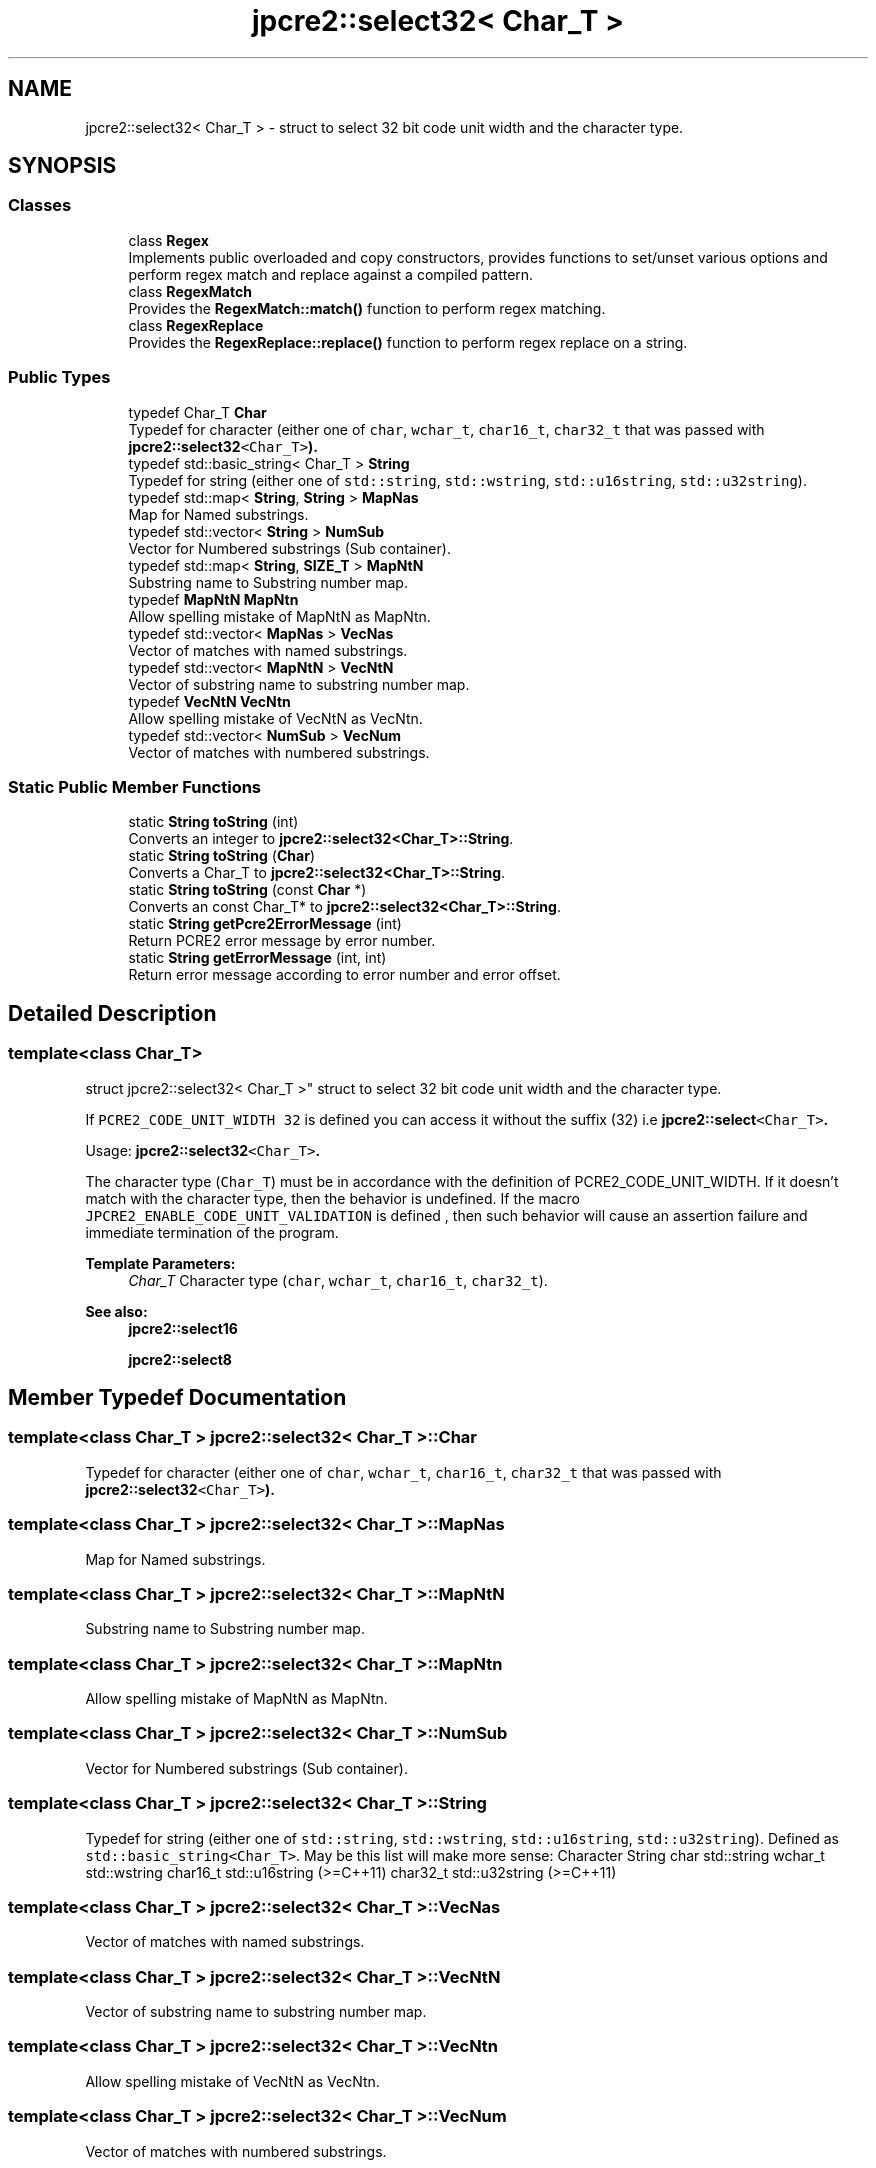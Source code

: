 .TH "jpcre2::select32< Char_T >" 3 "Thu Oct 27 2016" "Version 10.27.03" "JPCRE2" \" -*- nroff -*-
.ad l
.nh
.SH NAME
jpcre2::select32< Char_T > \- struct to select 32 bit code unit width and the character type\&.  

.SH SYNOPSIS
.br
.PP
.SS "Classes"

.in +1c
.ti -1c
.RI "class \fBRegex\fP"
.br
.RI "Implements public overloaded and copy constructors, provides functions to set/unset various options and perform regex match and replace against a compiled pattern\&. "
.ti -1c
.RI "class \fBRegexMatch\fP"
.br
.RI "Provides the \fBRegexMatch::match()\fP function to perform regex matching\&. "
.ti -1c
.RI "class \fBRegexReplace\fP"
.br
.RI "Provides the \fBRegexReplace::replace()\fP function to perform regex replace on a string\&. "
.in -1c
.SS "Public Types"

.in +1c
.ti -1c
.RI "typedef Char_T \fBChar\fP"
.br
.RI "Typedef for character (either one of \fCchar\fP, \fCwchar_t\fP, \fCchar16_t\fP, \fCchar32_t\fP that was passed with \fC\fBjpcre2::select32\fP<Char_T>\fP)\&. "
.ti -1c
.RI "typedef std::basic_string< Char_T > \fBString\fP"
.br
.RI "Typedef for string (either one of \fCstd::string\fP, \fCstd::wstring\fP, \fCstd::u16string\fP, \fCstd::u32string\fP)\&. "
.ti -1c
.RI "typedef std::map< \fBString\fP, \fBString\fP > \fBMapNas\fP"
.br
.RI "Map for Named substrings\&. "
.ti -1c
.RI "typedef std::vector< \fBString\fP > \fBNumSub\fP"
.br
.RI "Vector for Numbered substrings (Sub container)\&. "
.ti -1c
.RI "typedef std::map< \fBString\fP, \fBSIZE_T\fP > \fBMapNtN\fP"
.br
.RI "Substring name to Substring number map\&. "
.ti -1c
.RI "typedef \fBMapNtN\fP \fBMapNtn\fP"
.br
.RI "Allow spelling mistake of MapNtN as MapNtn\&. "
.ti -1c
.RI "typedef std::vector< \fBMapNas\fP > \fBVecNas\fP"
.br
.RI "Vector of matches with named substrings\&. "
.ti -1c
.RI "typedef std::vector< \fBMapNtN\fP > \fBVecNtN\fP"
.br
.RI "Vector of substring name to substring number map\&. "
.ti -1c
.RI "typedef \fBVecNtN\fP \fBVecNtn\fP"
.br
.RI "Allow spelling mistake of VecNtN as VecNtn\&. "
.ti -1c
.RI "typedef std::vector< \fBNumSub\fP > \fBVecNum\fP"
.br
.RI "Vector of matches with numbered substrings\&. "
.in -1c
.SS "Static Public Member Functions"

.in +1c
.ti -1c
.RI "static \fBString\fP \fBtoString\fP (int)"
.br
.RI "Converts an integer to \fBjpcre2::select32<Char_T>::String\fP\&. "
.ti -1c
.RI "static \fBString\fP \fBtoString\fP (\fBChar\fP)"
.br
.RI "Converts a Char_T to \fBjpcre2::select32<Char_T>::String\fP\&. "
.ti -1c
.RI "static \fBString\fP \fBtoString\fP (const \fBChar\fP *)"
.br
.RI "Converts an const Char_T* to \fBjpcre2::select32<Char_T>::String\fP\&. "
.ti -1c
.RI "static \fBString\fP \fBgetPcre2ErrorMessage\fP (int)"
.br
.RI "Return PCRE2 error message by error number\&. "
.ti -1c
.RI "static \fBString\fP \fBgetErrorMessage\fP (int, int)"
.br
.RI "Return error message according to error number and error offset\&. "
.in -1c
.SH "Detailed Description"
.PP 

.SS "template<class Char_T>
.br
struct jpcre2::select32< Char_T >"
struct to select 32 bit code unit width and the character type\&. 

If \fCPCRE2_CODE_UNIT_WIDTH 32\fP is defined you can access it without the suffix (32) i\&.e \fC\fBjpcre2::select\fP<Char_T>\fP\&.
.PP
Usage: \fC\fBjpcre2::select32\fP<Char_T>\fP\&.
.PP
The character type (\fCChar_T\fP) must be in accordance with the definition of PCRE2_CODE_UNIT_WIDTH\&. If it doesn't match with the character type, then the behavior is undefined\&. If the macro \fCJPCRE2_ENABLE_CODE_UNIT_VALIDATION\fP is defined , then such behavior will cause an assertion failure and immediate termination of the program\&. 
.PP
\fBTemplate Parameters:\fP
.RS 4
\fIChar_T\fP Character type (\fCchar\fP, \fCwchar_t\fP, \fCchar16_t\fP, \fCchar32_t\fP)\&. 
.RE
.PP
\fBSee also:\fP
.RS 4
\fBjpcre2::select16\fP 
.PP
\fBjpcre2::select8\fP 
.RE
.PP

.SH "Member Typedef Documentation"
.PP 
.SS "template<class Char_T > \fBjpcre2::select32\fP< Char_T >::\fBChar\fP"

.PP
Typedef for character (either one of \fCchar\fP, \fCwchar_t\fP, \fCchar16_t\fP, \fCchar32_t\fP that was passed with \fC\fBjpcre2::select32\fP<Char_T>\fP)\&. 
.SS "template<class Char_T > \fBjpcre2::select32\fP< Char_T >::\fBMapNas\fP"

.PP
Map for Named substrings\&. 
.SS "template<class Char_T > \fBjpcre2::select32\fP< Char_T >::\fBMapNtN\fP"

.PP
Substring name to Substring number map\&. 
.SS "template<class Char_T > \fBjpcre2::select32\fP< Char_T >::\fBMapNtn\fP"

.PP
Allow spelling mistake of MapNtN as MapNtn\&. 
.SS "template<class Char_T > \fBjpcre2::select32\fP< Char_T >::\fBNumSub\fP"

.PP
Vector for Numbered substrings (Sub container)\&. 
.SS "template<class Char_T > \fBjpcre2::select32\fP< Char_T >::\fBString\fP"

.PP
Typedef for string (either one of \fCstd::string\fP, \fCstd::wstring\fP, \fCstd::u16string\fP, \fCstd::u32string\fP)\&. Defined as \fCstd::basic_string<Char_T>\fP\&. May be this list will make more sense: Character String  char std::string wchar_t std::wstring char16_t std::u16string (>=C++11) char32_t std::u32string (>=C++11) 
.SS "template<class Char_T > \fBjpcre2::select32\fP< Char_T >::\fBVecNas\fP"

.PP
Vector of matches with named substrings\&. 
.SS "template<class Char_T > \fBjpcre2::select32\fP< Char_T >::\fBVecNtN\fP"

.PP
Vector of substring name to substring number map\&. 
.SS "template<class Char_T > \fBjpcre2::select32\fP< Char_T >::\fBVecNtn\fP"

.PP
Allow spelling mistake of VecNtN as VecNtn\&. 
.SS "template<class Char_T > \fBjpcre2::select32\fP< Char_T >::\fBVecNum\fP"

.PP
Vector of matches with numbered substrings\&. 
.SH "Member Function Documentation"
.PP 
.SS "template<class Char_T > \fBjpcre2::select32\fP< Char_T >::getErrorMessage (int err_num, int err_off)\fC [static]\fP"

.PP
Return error message according to error number and error offset\&. 
.PP
\fBTemplate Parameters:\fP
.RS 4
\fIChar_T\fP Character type 
.RE
.PP
\fBParameters:\fP
.RS 4
\fIerr_num\fP Error number 
.br
\fIerr_off\fP Error offset 
.RE
.PP
\fBReturns:\fP
.RS 4
Error message as a string (\fBjpcre2::select32<Char_T>::String\fP) 
.RE
.PP

.SS "template<class Char_T > \fBjpcre2::select32\fP< Char_T >::getPcre2ErrorMessage (int err_num)\fC [static]\fP"

.PP
Return PCRE2 error message by error number\&. 
.PP
\fBTemplate Parameters:\fP
.RS 4
\fIChar_T\fP Character type 
.RE
.PP
\fBParameters:\fP
.RS 4
\fIerr_num\fP PCRE2 error number 
.RE
.PP
\fBReturns:\fP
.RS 4
Error message as \fBjpcre2::select32<Char_T>::String\fP 
.RE
.PP

.SS "template<class Char_T > \fBjpcre2::select32\fP< Char_T >::toString (\fBChar\fP a)\fC [static]\fP"

.PP
Converts a Char_T to \fBjpcre2::select32<Char_T>::String\fP\&. 
.PP
\fBTemplate Parameters:\fP
.RS 4
\fIChar_T\fP Character type 
.RE
.PP
\fBParameters:\fP
.RS 4
\fIa\fP Character to be converted 
.RE
.PP
\fBReturns:\fP
.RS 4
\fBjpcre2::select32<Char_T>::String\fP 
.RE
.PP

.SS "template<class Char_T > \fBjpcre2::select32\fP< Char_T >::toString (const \fBChar\fP * a)\fC [static]\fP"

.PP
Converts an const Char_T* to \fBjpcre2::select32<Char_T>::String\fP\&. 
.PP
\fBTemplate Parameters:\fP
.RS 4
\fIChar_T\fP Character type 
.RE
.PP
\fBParameters:\fP
.RS 4
\fIa\fP Character pointer 
.RE
.PP
\fBReturns:\fP
.RS 4
\fBjpcre2::select32<Char_T>::String\fP 
.RE
.PP

.SS "template<class Char_T > \fBjpcre2::select32\fP< Char_T >::\fBString\fP \fBjpcre2::select32\fP< Char_T >::toString (int x)\fC [static]\fP"

.PP
Converts an integer to \fBjpcre2::select32<Char_T>::String\fP\&. 
.PP
\fBTemplate Parameters:\fP
.RS 4
\fIChar_T\fP Character type 
.RE
.PP
\fBParameters:\fP
.RS 4
\fIx\fP Integer to be converted 
.RE
.PP
\fBReturns:\fP
.RS 4
\fBjpcre2::select32<Char_T>::String\fP 
.RE
.PP


.SH "Author"
.PP 
Generated automatically by Doxygen for JPCRE2 from the source code\&.
